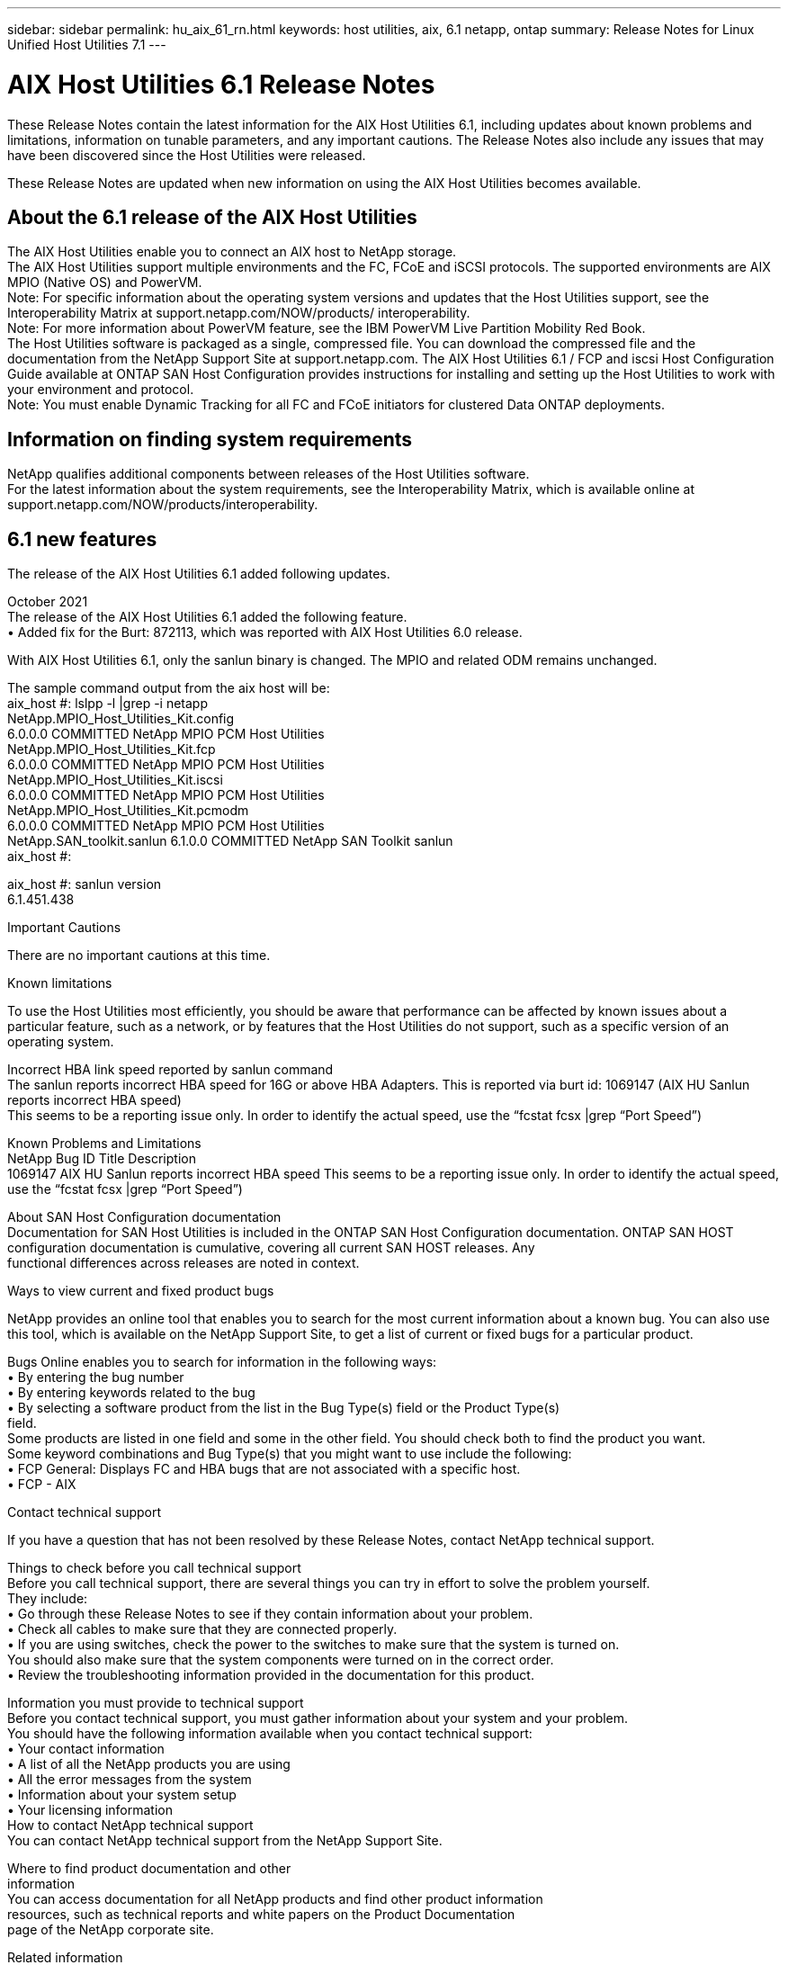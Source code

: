 ---
sidebar: sidebar
permalink: hu_aix_61_rn.html
keywords: host utilities, aix, 6.1 netapp, ontap
summary: Release Notes for Linux Unified Host Utilities 7.1
---

= AIX Host Utilities 6.1 Release Notes
:toc: macro
:hardbreaks:
:toclevels: 1
:nofooter:
:icons: font
:linkattrs:
:imagesdir: ./media/

[.lead]
These Release Notes contain the latest information for the AIX Host Utilities 6.1, including updates about known problems and limitations, information on tunable parameters, and any important cautions. The Release Notes also include any issues that may have been discovered since the Host Utilities were released.

These Release Notes are updated when new information on using the AIX Host Utilities becomes available.

== About the 6.1 release of the AIX Host Utilities

The AIX Host Utilities enable you to connect an AIX host to NetApp storage.
The AIX Host Utilities support multiple environments and the FC, FCoE and iSCSI protocols. The  supported environments are AIX MPIO (Native OS) and PowerVM.
Note: For specific information about the operating system versions and updates that the Host Utilities support, see the Interoperability Matrix at support.netapp.com/NOW/products/ interoperability.
Note: For more information about PowerVM feature, see the IBM PowerVM Live Partition Mobility Red Book.
The Host Utilities software is packaged as a single, compressed file. You can download the compressed file and the documentation from the NetApp Support Site at support.netapp.com. The AIX Host Utilities 6.1 / FCP and iscsi Host Configuration Guide available at ONTAP SAN Host Configuration provides instructions for installing and setting up the Host Utilities to work with your environment and protocol.
Note: You must enable Dynamic Tracking for all FC and FCoE initiators for clustered Data ONTAP deployments.



== Information on finding system requirements
NetApp qualifies additional components between releases of the Host Utilities software.
For the latest information about the system requirements, see the Interoperability Matrix, which is available online at support.netapp.com/NOW/products/interoperability.


== 6.1 new features
The release of the AIX Host Utilities 6.1 added following updates.

October 2021
The release of the AIX Host Utilities 6.1 added the following feature.
•	Added fix for the Burt: 872113, which was reported with AIX Host Utilities 6.0 release.


With AIX Host Utilities 6.1, only the sanlun binary is changed. The MPIO and related ODM remains unchanged.

The sample command output from the aix host will be:
aix_host #: lslpp -l |grep -i netapp
  NetApp.MPIO_Host_Utilities_Kit.config
                             6.0.0.0  COMMITTED  NetApp MPIO PCM Host Utilities
  NetApp.MPIO_Host_Utilities_Kit.fcp
                             6.0.0.0  COMMITTED  NetApp MPIO PCM Host Utilities
  NetApp.MPIO_Host_Utilities_Kit.iscsi
                             6.0.0.0  COMMITTED  NetApp MPIO PCM Host Utilities
  NetApp.MPIO_Host_Utilities_Kit.pcmodm
                             6.0.0.0  COMMITTED  NetApp MPIO PCM Host Utilities
  NetApp.SAN_toolkit.sanlun  6.1.0.0  COMMITTED  NetApp SAN Toolkit sanlun
aix_host #:

aix_host #: sanlun version
6.1.451.438


Important Cautions

There are no important cautions at this time.



Known limitations

To use the Host Utilities most efficiently, you should be aware that performance can be affected by known issues about a particular feature, such as a network, or by features that the Host Utilities do not support, such as a specific version of an operating system.

Incorrect HBA link speed reported by sanlun command
The sanlun reports incorrect HBA speed for 16G or above HBA Adapters. This is reported via burt id: 1069147 (AIX HU Sanlun reports incorrect HBA speed)
This seems to be a reporting issue only. In order to identify the actual speed, use the “fcstat fcsx |grep “Port Speed”)



Known Problems and Limitations
NetApp Bug ID	Title	Description
1069147	AIX HU Sanlun reports incorrect HBA speed	This seems to be a reporting issue only. In order to identify the actual speed, use the “fcstat fcsx |grep “Port Speed”)



About SAN Host Configuration documentation
Documentation for SAN Host Utilities is included in the ONTAP SAN Host Configuration documentation. ONTAP SAN HOST
configuration documentation is cumulative, covering all current SAN HOST releases. Any
functional differences across releases are noted in context.

Ways to view current and fixed product bugs

NetApp provides an online tool that enables you to search for the most current information about a known bug. You can also use this tool, which is available on the NetApp Support Site, to get a list of current or fixed bugs for a particular product.

Bugs Online enables you to search for information in the following ways:
•	By entering the bug number
•	By entering keywords related to the bug
•	By selecting a software product from the list in the Bug Type(s) field or the Product Type(s)
field.
Some products are listed in one field and some in the other field. You should check both to find the product you want.
Some keyword combinations and Bug Type(s) that you might want to use include the following:
•	FCP General: Displays FC and HBA bugs that are not associated with a specific host.
•	FCP - AIX



Contact technical support

If you have a question that has not been resolved by these Release Notes, contact NetApp technical support.


Things to check before you call technical support
Before you call technical support, there are several things you can try in effort to solve the problem yourself.
They include:
•	Go through these Release Notes to see if they contain information about your problem.
•	Check all cables to make sure that they are connected properly.
•	If you are using switches, check the power to the switches to make sure that the system is turned on.
You should also make sure that the system components were turned on in the correct order.
•	Review the troubleshooting information provided in the documentation for this product.


Information you must provide to technical support
Before you contact technical support, you must gather information about your system and your problem.
You should have the following information available when you contact technical support:
•	Your contact information
•	A list of all the NetApp products you are using
•	All the error messages from the system
•	Information about your system setup
•	Your licensing information
How to contact NetApp technical support
You can contact NetApp technical support from the NetApp Support Site.


Where to find product documentation and other
information
You can access documentation for all NetApp products and find other product information
resources, such as technical reports and white papers on the Product Documentation
page of the NetApp corporate site.

Related information
Configuring and managing your ONTAP   storage system
•	The ONTAP Software Setup Guide for your version of ONTAP
•	The ONTAP San Administration Guide for your version of ONTAP
•	The ONTAP Release Notes for your version of ONTAP
NetApp Interoperability Matrix
Hardware Universe (formerly the System Configuration Guide)
Supported Fibre Channel SAN topologies
Configuring your host for Host Utilities
Using Red Hat Enterprise Linux 8.x with ONTAP
Using Red Hat Enterprise Linux 7.x with ONTAP


17
